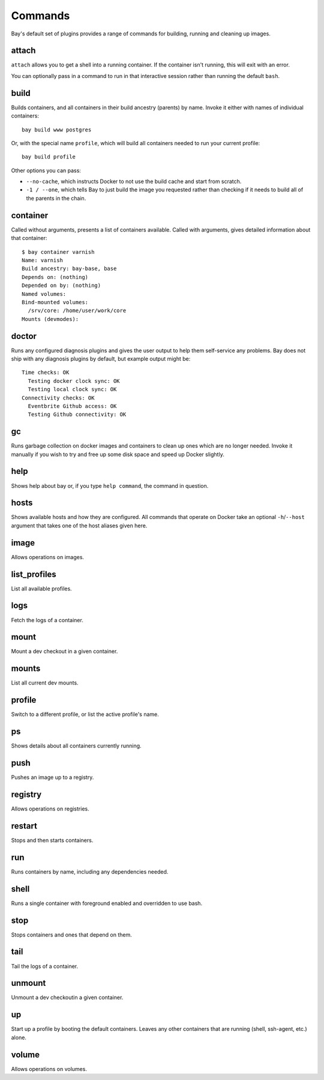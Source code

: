 Commands
========

Bay's default set of plugins provides a range of commands for building, running
and cleaning up images.


attach
------

``attach`` allows you to get a shell into a running container. If the container
isn't running, this will exit with an error.

You can optionally pass in a command to run in that interactive session rather
than running the default ``bash``.


build
-----

Builds containers, and all containers in their build ancestry (parents) by name.
Invoke it either with names of individual containers::

    bay build www postgres

Or, with the special name ``profile``, which will build all containers needed
to run your current profile::

    bay build profile

Other options you can pass:

* ``--no-cache``, which instructs Docker to not use the build cache and start
  from scratch.
* ``-1 / --one``, which tells Bay to just build the image you requested rather
  than checking if it needs to build all of the parents in the chain.


container
---------

Called without arguments, presents a list of containers available. Called with
arguments, gives detailed information about that container::

    $ bay container varnish
    Name: varnish
    Build ancestry: bay-base, base
    Depends on: (nothing)
    Depended on by: (nothing)
    Named volumes:
    Bind-mounted volumes:
      /srv/core: /home/user/work/core
    Mounts (devmodes):


doctor
------

Runs any configured diagnosis plugins and gives the user output to help them
self-service any problems. Bay does not ship with any diagnosis plugins by
default, but example output might be::

    Time checks: OK
      Testing docker clock sync: OK
      Testing local clock sync: OK
    Connectivity checks: OK
      Eventbrite Github access: OK
      Testing Github connectivity: OK


gc
--

Runs garbage collection on docker images and containers to clean up ones which
are no longer needed. Invoke it manually if you wish to
try and free up some disk space and speed up Docker slightly.


help
----

Shows help about bay or, if you type ``help command``, the command in question.


hosts
-----

Shows available hosts and how they are configured. All commands that operate
on Docker take an optional ``-h``/``--host`` argument that takes one of the
host aliases given here.


image
-----

Allows operations on images.


list_profiles
-------------

List all available profiles.


logs
----

Fetch the logs of a container.

mount
-----

Mount a dev checkout in a given container.


mounts
------

List all current dev mounts.


profile
-------

Switch to a different profile, or list the active profile's name.


ps
--

Shows details about all containers currently running.


push
----

Pushes an image up to a registry.


registry
--------

Allows operations on registries.


restart
-------

Stops and then starts containers.


run
---

Runs containers by name, including any dependencies needed.


shell
--------

Runs a single container with foreground enabled and overridden to use bash.


stop
----

Stops containers and ones that depend on them.


tail
----

Tail the logs of a container.


unmount
-------

Unmount a dev checkoutin a given container.

up
---

Start up a profile by booting the default containers. Leaves any other containers that are running (shell, ssh-agent, etc.) alone.


volume
------

Allows operations on volumes.
